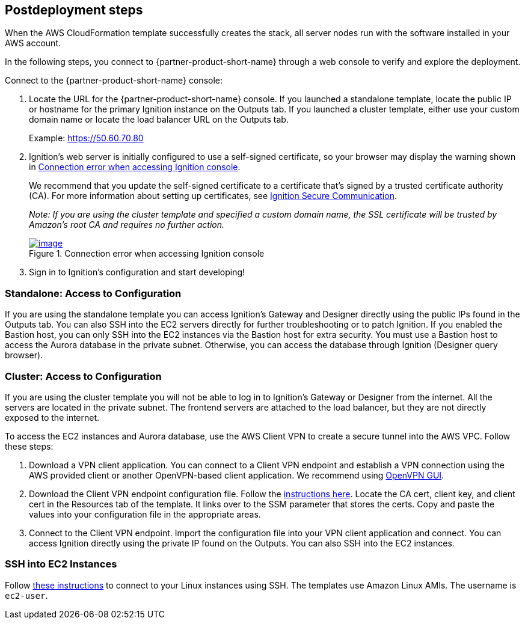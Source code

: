 == Postdeployment steps
When the AWS CloudFormation template successfully creates the stack, all server nodes run with the software installed in your AWS account.

In the following steps, you connect to {partner-product-short-name} through a web console to verify and explore the deployment.

Connect to the {partner-product-short-name} console:

. Locate the URL for the {partner-product-short-name} console. If you launched a standalone template, locate the public IP or hostname for the primary Ignition instance on the Outputs tab. If you launched a cluster template, either use your custom domain name or locate the load balancer URL on the Outputs tab.
+
Example: https://50.60.70.80

[start=2]
. Ignition's web server is initially configured to use a self-signed certificate, so your browser may display the warning shown in <<connection_error1>>.
+
We recommend that you update the self-signed certificate to a certificate that's signed by a trusted certificate authority (CA). For more information about setting up certificates, see https://docs.inductiveautomation.com/pages/viewpage.action?pageId=58611186[Ignition Secure Communication^].
+
_Note: If you are using the cluster template and specified a custom domain name, the SSL certificate will be trusted by Amazon's root CA and requires no further action._
+
:xrefstyle: short
[#connection_error1]
.Connection error when accessing Ignition console
[link=../images/connection_error1.png]
image::../images/Unsafe_Warning.jpg[image]
. Sign in to Ignition's configuration and start developing!

=== Standalone: Access to Configuration
If you are using the standalone template you can access Ignition's Gateway and Designer directly using the public IPs found in the Outputs tab. You can also SSH into the EC2 servers directly for further troubleshooting or to patch Ignition. If you enabled the Bastion host, you can only SSH into the EC2 instances via the Bastion host for extra security. You must use a Bastion host to access the Aurora database in the private subnet. Otherwise, you can access the database through Ignition (Designer query browser).

=== Cluster: Access to Configuration
If you are using the cluster template you will not be able to log in to Ignition's Gateway or Designer from the internet. All the servers are located in the private subnet. The frontend servers are attached to the load balancer, but they are not directly exposed to the internet.

To access the EC2 instances and Aurora database, use the AWS Client VPN to create a secure tunnel into the AWS VPC. Follow these steps:

. Download a VPN client application. You can connect to a Client VPN endpoint and establish a VPN connection using the AWS provided client or another OpenVPN-based client application. We recommend using https://openvpn.net/community-downloads[OpenVPN GUI^].
. Download the Client VPN endpoint configuration file. Follow the https://docs.aws.amazon.com/vpn/latest/clientvpn-admin/cvpn-getting-started.html#cvpn-getting-started-config[instructions here^]. Locate the CA cert, client key, and client cert in the Resources tab of the template. It links over to the SSM parameter that stores the certs. Copy and paste the values into your configuration file in the appropriate areas.
. Connect to the Client VPN endpoint. Import the configuration file into your VPN client application and connect. You can access Ignition directly using the private IP found on the Outputs. You can also SSH into the EC2 instances.

=== SSH into EC2 Instances
Follow https://docs.aws.amazon.com/AWSEC2/latest/UserGuide/AccessingInstancesLinux.html[these instructions^] to connect to your Linux instances using SSH. The templates use Amazon Linux AMIs. The username is `ec2-user`.